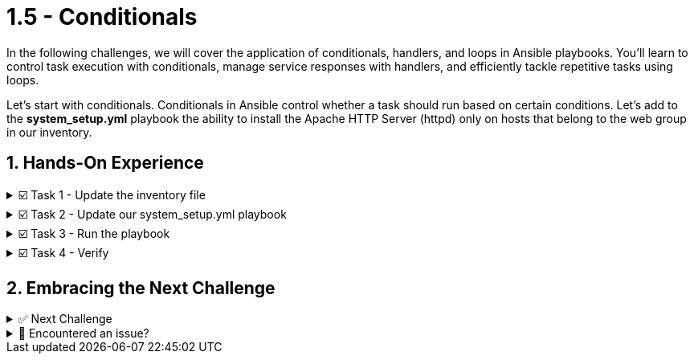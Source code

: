 :sectnums:
= 1.5 - Conditionals

In the following challenges, we will cover the application of conditionals, handlers, and loops in Ansible playbooks. You'll learn to control task execution with conditionals, manage service responses with handlers, and efficiently tackle repetitive tasks using loops.

Let's start with conditionals. Conditionals in Ansible control whether a task should run based on certain conditions. Let's add to the *system_setup.yml* playbook the ability to install the Apache HTTP Server (httpd) only on hosts that belong to the web group in our inventory.

== Hands-On Experience

======
.☑️ Task 1 - Update the inventory file
[%collapsible]
=====

NOTE: In the **VSCode Editor** tab.


. Within the *ansible-files* directory, open the *inventory* file and check the inventory has the following groups and hosts. If it doesn't, correct it!
+
[source,ini]
----
[web]
node1
node2

[database]
node3
----
=====
======


======
.☑️ Task 2 - Update our system_setup.yml playbook
[%collapsible]
=====

[IMPORTANT]
====
We will modify our previous playbook to limit tasks to specific hosts within the *[web]* group.
For this, we will use the *hosts: all* setting in our playbook to target all nodes, but we will be adding a condition with *when:* to some tasks.
====

. Update your *system_setup.yml* playbook with the changes below, paying attention to the *hosts:* and *when:* lines.
+
[source,yaml]
----
---
- name: Basic System Setup
  hosts: all
  become: true
  vars:
    user_name: 'padawan'
    package_name: httpd
  tasks:
    - name: Install security updates for the kernel
      ansible.builtin.dnf:
        name: 'kernel'
        state: latest
        security: true
        update_only: true
      when: inventory_hostname in groups['web']

    - name: Create a new user
      ansible.builtin.user:
        name: "{{ user_name }}"
        state: present
        create_home: true

    - name: Install Apache on web servers
      ansible.builtin.dnf:
        name: "{{ package_name }}"
        state: present
      when: inventory_hostname in groups['web']
----


+
NOTE: Notice an Ansible fact variable labeled *inventory_hostname* that is used within the *when* conditional to specify the specific groups that the task should run on. Users are being created in **all** hosts, while the update and Apache install are only done in the **[web]** group.
=====
======

======
.☑️ Task 3 - Run the playbook
[%collapsible]
=====
NOTE: In the *Control* tab


. Run the playbook with *ansible-navigator* again:
+
[source,shell]
----
cd /home/rhel/ansible-files
----

+
[source,shell]
----
ansible-navigator run system_setup.yml
----

+
IMPORTANT: Did you notice the *skipping* as you ran the playbook?
This is due to the conditional *when* statement targeting the specific hosts for the tasks even though the *hosts:* label within the *inventory* inventory file is set to *all*.
=====
======


======
.☑️ Task 4 - Verify
[%collapsible]
=====
. Once the Ansible Playbook successfully completes, run the following steps to check manually:

. For *node1* (which belongs to the *[web]* group), verify both the user *padawan* and the package *httpd* exist:

+
[source,shell]
----
ssh node1 id padawan
----
+
.Output should be similar to this:
[source,text]
----
uid=1003(padawan) gid=1003(padawan) groups=1003(padawan)
----
+
[source,shell]
----
ssh node1 rpm -q httpd
----
+
.Output should be similar to this:
[source,text]
----
httpd-2.4.37-56.module+el8.8.0+18556+a66138c1.4.x86_64
----

. For *node3* (which belongs to the *[database]* group), verify that the user *padawan* exists, but the *httpd* package is missing:
+
[source,shell]
----
ssh node3 id padawan
----
+
.Output should be similar to this:
[source,text]
----
uid=1003(padawan) gid=1003(padawan) groups=1003(padawan)
----
+
[source,shell]
----
ssh node3 rpm -q httpd
----
+
.Output should be similar to this:
[source,text]
----
package httpd is not installed
----
=====
======


== Embracing the Next Challenge
======
.✅ Next Challenge
[%collapsible]
=====
Once you've completed the task, press the image:next.png[Next, 50] button at the bottom to proceed to the next challenge. 

* The image:next.png[Next, 50] button will validate your steps and move you to the next challenge or chapter. If any steps are missing, an error will be produced, allowing you to recheck your steps before clicking the Next button again to continue.

* You also have the option to automatically solve a challenge or chapter by clicking the image:solve.png[Solve, 55] button, which will complete the exercises for you.
=====
======


======
.🐛 Encountered an issue?
[%collapsible]
=====
If you have encountered an issue or have noticed something not quite right, Please open an issue on the https://github.com/redhat-gpte-devopsautomation/zt-writing-your-first-playbook/issues/new?labels=content+error&title=Issue+with+:+06-playbook-conditionals&assignees=miteshget[Writing your first playbook repository^].
=====
======